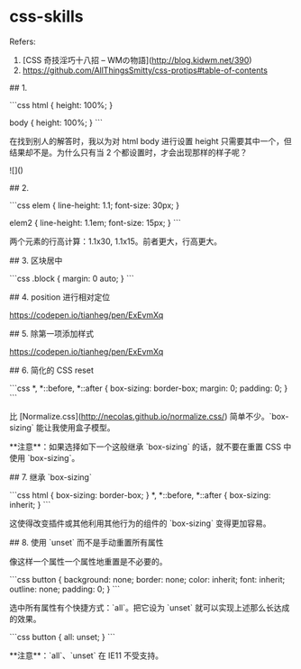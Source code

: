 * css-skills
:PROPERTIES:
:CUSTOM_ID: css-skills
:END:
Refers:

1. [CSS 奇技淫巧十八招 -- WMの物語]([[http://blog.kidwm.net/390]])
2. [[https://github.com/AllThingsSmitty/css-protips#table-of-contents]]

​## 1.

```css html { height: 100%; }

body { height: 100%; } ```

在找到别人的解答时，我以为对 html body 进行设置 height 只需要其中一个，但结果却不是。为什么只有当 2 个都设置时，才会出现那样的样子呢？

![]([[https://web.stanford.edu/class/cs142/images/project1versionA.png]])

​## 2.

```css elem { line-height: 1.1; font-size: 30px; }

elem2 { line-height: 1.1em; font-size: 15px; } ```

两个元素的行高计算：1.1x30, 1.1x15。前者更大，行高更大。

​## 3. 区块居中

```css .block { margin: 0 auto; } ```

​## 4. position 进行相对定位

[[https://codepen.io/tianheg/pen/ExEvmXq]]

​## 5. 除第一项添加样式

[[https://codepen.io/tianheg/pen/ExEvmXq]]

​## 6. 简化的 CSS reset

```css *, *::before, *::after { box-sizing: border-box; margin: 0; padding: 0; } ```

比 [Normalize.css]([[http://necolas.github.io/normalize.css/]]) 简单不少。`box-sizing` 能让我使用盒子模型。

​**注意**：如果选择如下一个这般继承 `box-sizing` 的话，就不要在重置 CSS 中使用 `box-sizing`。

​## 7. 继承 `box-sizing`

```css html { box-sizing: border-box; } *, *::before, *::after { box-sizing: inherit; } ```

这使得改变插件或其他利用其他行为的组件的 `box-sizing` 变得更加容易。

​## 8. 使用 `unset` 而不是手动重置所有属性

像这样一个属性一个属性地重置是不必要的。

```css button { background: none; border: none; color: inherit; font: inherit; outline: none; padding: 0; } ```

选中所有属性有个快捷方式：`all`。把它设为 `unset` 就可以实现上述那么长达成的效果。

```css button { all: unset; } ```

​**注意**：`all`、`unset` 在 IE11 不受支持。
